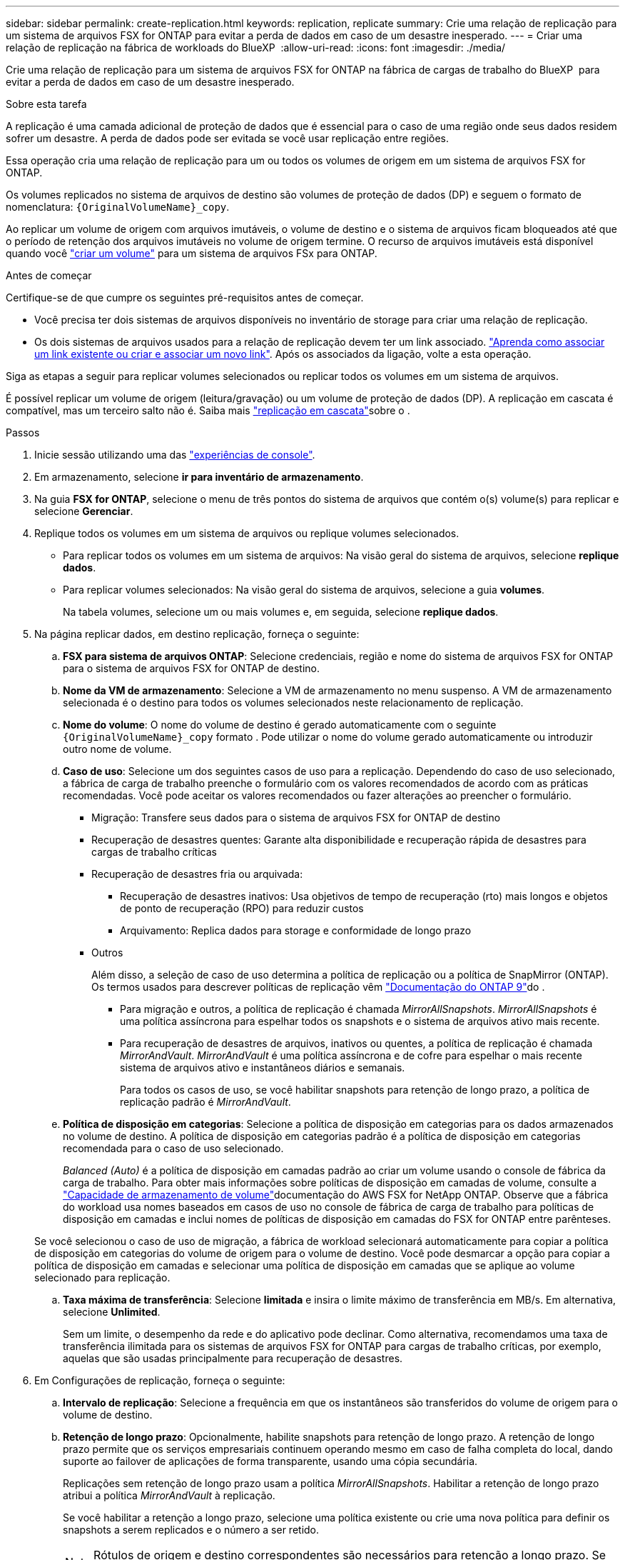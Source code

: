 ---
sidebar: sidebar 
permalink: create-replication.html 
keywords: replication, replicate 
summary: Crie uma relação de replicação para um sistema de arquivos FSX for ONTAP para evitar a perda de dados em caso de um desastre inesperado. 
---
= Criar uma relação de replicação na fábrica de workloads do BlueXP 
:allow-uri-read: 
:icons: font
:imagesdir: ./media/


[role="lead"]
Crie uma relação de replicação para um sistema de arquivos FSX for ONTAP na fábrica de cargas de trabalho do BlueXP  para evitar a perda de dados em caso de um desastre inesperado.

.Sobre esta tarefa
A replicação é uma camada adicional de proteção de dados que é essencial para o caso de uma região onde seus dados residem sofrer um desastre. A perda de dados pode ser evitada se você usar replicação entre regiões.

Essa operação cria uma relação de replicação para um ou todos os volumes de origem em um sistema de arquivos FSX for ONTAP.

Os volumes replicados no sistema de arquivos de destino são volumes de proteção de dados (DP) e seguem o formato de nomenclatura: `{OriginalVolumeName}_copy`.

Ao replicar um volume de origem com arquivos imutáveis, o volume de destino e o sistema de arquivos ficam bloqueados até que o período de retenção dos arquivos imutáveis no volume de origem termine. O recurso de arquivos imutáveis está disponível quando você link:create-volume.html["criar um volume"] para um sistema de arquivos FSx para ONTAP.

.Antes de começar
Certifique-se de que cumpre os seguintes pré-requisitos antes de começar.

* Você precisa ter dois sistemas de arquivos disponíveis no inventário de storage para criar uma relação de replicação.
* Os dois sistemas de arquivos usados para a relação de replicação devem ter um link associado. link:https://docs.netapp.com/us-en/workload-fsx-ontap/create-link.html["Aprenda como associar um link existente ou criar e associar um novo link"]. Após os associados da ligação, volte a esta operação.


Siga as etapas a seguir para replicar volumes selecionados ou replicar todos os volumes em um sistema de arquivos.

É possível replicar um volume de origem (leitura/gravação) ou um volume de proteção de dados (DP). A replicação em cascata é compatível, mas um terceiro salto não é. Saiba mais link:https://review.docs.netapp.com/us-en/workload-fsx-ontap_cascade-replication/cascade-replication.html["replicação em cascata"^]sobre o .

.Passos
. Inicie sessão utilizando uma das link:https://docs.netapp.com/us-en/workload-setup-admin/console-experiences.html["experiências de console"^].
. Em armazenamento, selecione *ir para inventário de armazenamento*.
. Na guia *FSX for ONTAP*, selecione o menu de três pontos do sistema de arquivos que contém o(s) volume(s) para replicar e selecione *Gerenciar*.
. Replique todos os volumes em um sistema de arquivos ou replique volumes selecionados.
+
** Para replicar todos os volumes em um sistema de arquivos: Na visão geral do sistema de arquivos, selecione *replique dados*.
** Para replicar volumes selecionados: Na visão geral do sistema de arquivos, selecione a guia *volumes*.
+
Na tabela volumes, selecione um ou mais volumes e, em seguida, selecione *replique dados*.



. Na página replicar dados, em destino replicação, forneça o seguinte:
+
.. *FSX para sistema de arquivos ONTAP*: Selecione credenciais, região e nome do sistema de arquivos FSX for ONTAP para o sistema de arquivos FSX for ONTAP de destino.
.. *Nome da VM de armazenamento*: Selecione a VM de armazenamento no menu suspenso. A VM de armazenamento selecionada é o destino para todos os volumes selecionados neste relacionamento de replicação.
.. *Nome do volume*: O nome do volume de destino é gerado automaticamente com o seguinte `{OriginalVolumeName}_copy` formato . Pode utilizar o nome do volume gerado automaticamente ou introduzir outro nome de volume.
.. *Caso de uso*: Selecione um dos seguintes casos de uso para a replicação. Dependendo do caso de uso selecionado, a fábrica de carga de trabalho preenche o formulário com os valores recomendados de acordo com as práticas recomendadas. Você pode aceitar os valores recomendados ou fazer alterações ao preencher o formulário.
+
*** Migração: Transfere seus dados para o sistema de arquivos FSX for ONTAP de destino
*** Recuperação de desastres quentes: Garante alta disponibilidade e recuperação rápida de desastres para cargas de trabalho críticas
*** Recuperação de desastres fria ou arquivada:
+
**** Recuperação de desastres inativos: Usa objetivos de tempo de recuperação (rto) mais longos e objetos de ponto de recuperação (RPO) para reduzir custos
**** Arquivamento: Replica dados para storage e conformidade de longo prazo


*** Outros
+
Além disso, a seleção de caso de uso determina a política de replicação ou a política de SnapMirror (ONTAP). Os termos usados para descrever políticas de replicação vêm link:https://docs.netapp.com/us-en/ontap/data-protection/default-protection-policies-concept.html["Documentação do ONTAP 9"^]do .

+
**** Para migração e outros, a política de replicação é chamada _MirrorAllSnapshots_. _MirrorAllSnapshots_ é uma política assíncrona para espelhar todos os snapshots e o sistema de arquivos ativo mais recente.
**** Para recuperação de desastres de arquivos, inativos ou quentes, a política de replicação é chamada _MirrorAndVault_. _MirrorAndVault_ é uma política assíncrona e de cofre para espelhar o mais recente sistema de arquivos ativo e instantâneos diários e semanais.
+
Para todos os casos de uso, se você habilitar snapshots para retenção de longo prazo, a política de replicação padrão é _MirrorAndVault_.





.. *Política de disposição em categorias*: Selecione a política de disposição em categorias para os dados armazenados no volume de destino. A política de disposição em categorias padrão é a política de disposição em categorias recomendada para o caso de uso selecionado.
+
_Balanced (Auto)_ é a política de disposição em camadas padrão ao criar um volume usando o console de fábrica da carga de trabalho. Para obter mais informações sobre políticas de disposição em camadas de volume, consulte a link:https://docs.aws.amazon.com/fsx/latest/ONTAPGuide/volume-storage-capacity.html#data-tiering-policy["Capacidade de armazenamento de volume"^]documentação do AWS FSX for NetApp ONTAP. Observe que a fábrica do workload usa nomes baseados em casos de uso no console de fábrica de carga de trabalho para políticas de disposição em camadas e inclui nomes de políticas de disposição em camadas do FSX for ONTAP entre parênteses.

+
Se você selecionou o caso de uso de migração, a fábrica de workload selecionará automaticamente para copiar a política de disposição em categorias do volume de origem para o volume de destino. Você pode desmarcar a opção para copiar a política de disposição em camadas e selecionar uma política de disposição em camadas que se aplique ao volume selecionado para replicação.

.. *Taxa máxima de transferência*: Selecione *limitada* e insira o limite máximo de transferência em MB/s. Em alternativa, selecione *Unlimited*.
+
Sem um limite, o desempenho da rede e do aplicativo pode declinar. Como alternativa, recomendamos uma taxa de transferência ilimitada para os sistemas de arquivos FSX for ONTAP para cargas de trabalho críticas, por exemplo, aquelas que são usadas principalmente para recuperação de desastres.



. Em Configurações de replicação, forneça o seguinte:
+
.. *Intervalo de replicação*: Selecione a frequência em que os instantâneos são transferidos do volume de origem para o volume de destino.
.. *Retenção de longo prazo*: Opcionalmente, habilite snapshots para retenção de longo prazo. A retenção de longo prazo permite que os serviços empresariais continuem operando mesmo em caso de falha completa do local, dando suporte ao failover de aplicações de forma transparente, usando uma cópia secundária.
+
Replicações sem retenção de longo prazo usam a política _MirrorAllSnapshots_. Habilitar a retenção de longo prazo atribui a política _MirrorAndVault_ à replicação.

+
Se você habilitar a retenção a longo prazo, selecione uma política existente ou crie uma nova política para definir os snapshots a serem replicados e o número a ser retido.

+

NOTE: Rótulos de origem e destino correspondentes são necessários para retenção a longo prazo. Se desejar, a fábrica Workload pode criar rótulos ausentes para você.

+
*** *Escolha uma política existente*: Selecione uma política existente no menu suspenso.
*** *Criar uma nova política*: insira um *nome de política*.


.. *Snapshots imutáveis*: Opcional. Selecione *Ativar instantâneos imutáveis* para evitar que os instantâneos obtidos nesta política sejam excluídos durante o período de retenção.
+
*** Defina o *período de retenção* em número de horas, dias, meses ou anos.
*** *Políticas de snapshot*: Na tabela, selecione a frequência da política de snapshot e o número de cópias a reter. Pode selecionar mais de uma política de instantâneos.






. Selecione *criar*.


.Resultado
A relação de replicação aparece na guia *relacionamentos de replicação* no sistema de arquivos FSX for ONTAP de destino.
